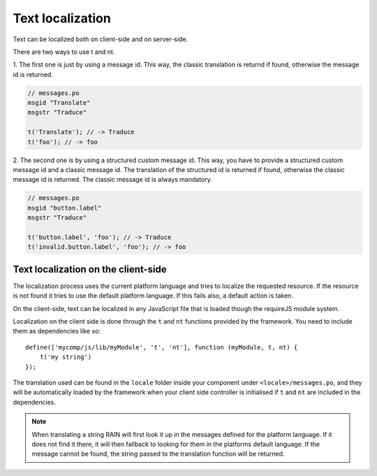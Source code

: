 -----------------
Text localization
-----------------

Text can be localized both on client-side and on server-side.

There are two ways to use t and nt.

1. The first one is just by using a message id. This way, the classic translation is returnd if
found, otherwise the message id is returned.

.. code-block:: javascript

    // messages.po
    msgid "Translate"
    msgstr "Traduce"

    t('Translate'); // -> Traduce
    t('foo'); // -> foo


2. The second one is by using a structured custom message id. This way, you have to provide a
structured custom message id and a classic message id. The translation of the structured id is
returned if found, otherwise the classic message id is returned. The classic message id is always mandatory.

.. code-block:: javascript

    // messages.po
    msgid "button.label"
    msgstr "Traduce"

    t('button.label', 'foo'); // -> Traduce
    t('invalid.button.label', 'foo'); // -> foo


^^^^^^^^^^^^^^^^^^^^^^^^^^^^^^^^^^^^
Text localization on the client-side
^^^^^^^^^^^^^^^^^^^^^^^^^^^^^^^^^^^^

The localization process uses the current platform language and tries to localize the requested
resource. If the resource is not found it tries to use the default platform language. If this
fails also, a default action is taken.

On the client-side, text can be localized in any JavaScript file that is loaded though the requireJS
module system.

Localization on the client side is done through the ``t`` and ``nt`` functions provided by the
framework. You need to include them as dependencies like so::

    define(['mycomp/js/lib/myModule', 't', 'nt'], function (myModule, t, nt) {
        t('my string')
    });

The translation used can be found in the ``locale`` folder inside your component under
``<locale>/messages.po``, and they will be automatically loaded by the framework when your client
side controller is initialised if ``t`` and ``nt`` are included in the dependencies.

.. note::

    When translating a string RAIN will first look it up in the messages defined for the platform
    language. If it does not find it there, it will then fallback to looking for them in the
    platforms default language. If the message cannot be found, the string passed to the translation
    function will be returned.

.. seealso::

    :js:class:`Translation`
        Translation functions (t and nt)
